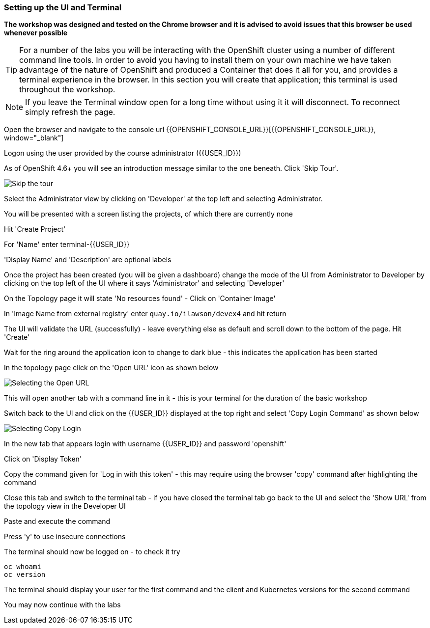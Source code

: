 === Setting up the UI and Terminal

*The workshop was designed and tested on the Chrome browser and it is advised to avoid issues that this browser be used whenever possible*

TIP: For a number of the labs you will be interacting with the OpenShift cluster using a number of different command line tools. In order to avoid you having to install them on your own machine we have taken advantage of the nature of OpenShift and produced a Container that does it all for you, and provides a terminal experience in the browser. In this section you will create that application; this terminal is used throughout the workshop.

NOTE: If you leave the Terminal window open for a long time without using it it will disconnect. To reconnect simply refresh the page.

Open the browser and navigate to the console url {{OPENSHIFT_CONSOLE_URL}}[{{OPENSHIFT_CONSOLE_URL}}, window="_blank"]

Logon using the user provided by the course administrator ({{USER_ID}})

As of OpenShift 4.6+ you will see an introduction message similar to the one beneath. Click 'Skip Tour'.

image::prereq-0.png[Skip the tour]

Select the Administrator view by clicking on 'Developer' at the top left and selecting Administrator.

You will be presented with a screen listing the projects, of which there are currently none

Hit 'Create Project'

For 'Name' enter terminal-{{USER_ID}}

'Display Name' and 'Description' are optional labels

Once the project has been created (you will be given a dashboard) change the mode of the UI from Administrator to Developer by clicking on the top left of the UI where it says 'Administrator' and selecting 'Developer'

On the Topology page it will state 'No resources found' - Click on 'Container Image'

In 'Image Name from external registry' enter `quay.io/ilawson/devex4` and hit return

The UI will validate the URL (successfully) - leave everything else as default and scroll down to the bottom of the page. Hit 'Create'

Wait for the ring around the application icon to change to dark blue - this indicates the application has been started

In the topology page click on the 'Open URL' icon as shown below

image::prereq-1.png[Selecting the Open URL]

This will open another tab with a command line in it - this is your terminal for the duration of the basic workshop

Switch back to the UI and click on the {{USER_ID}} displayed at the top right and select 'Copy Login Command' as shown below

image::prereq-2.png[Selecting Copy Login]

In the new tab that appears login with username {{USER_ID}} and password 'openshift'

Click on 'Display Token'

Copy the command given for 'Log in with this token' - this may require using the browser 'copy' command after highlighting the command

Close this tab and switch to the terminal tab - if you have closed the terminal tab go back to the UI and select the 'Show URL' from the topology view in the Developer UI

Paste and execute the command

Press 'y' to use insecure connections

The terminal should now be logged on - to check it try

[source]
----
oc whoami
oc version
----

The terminal should display your user for the first command and the client and Kubernetes versions for the second command

You may now continue with the labs











